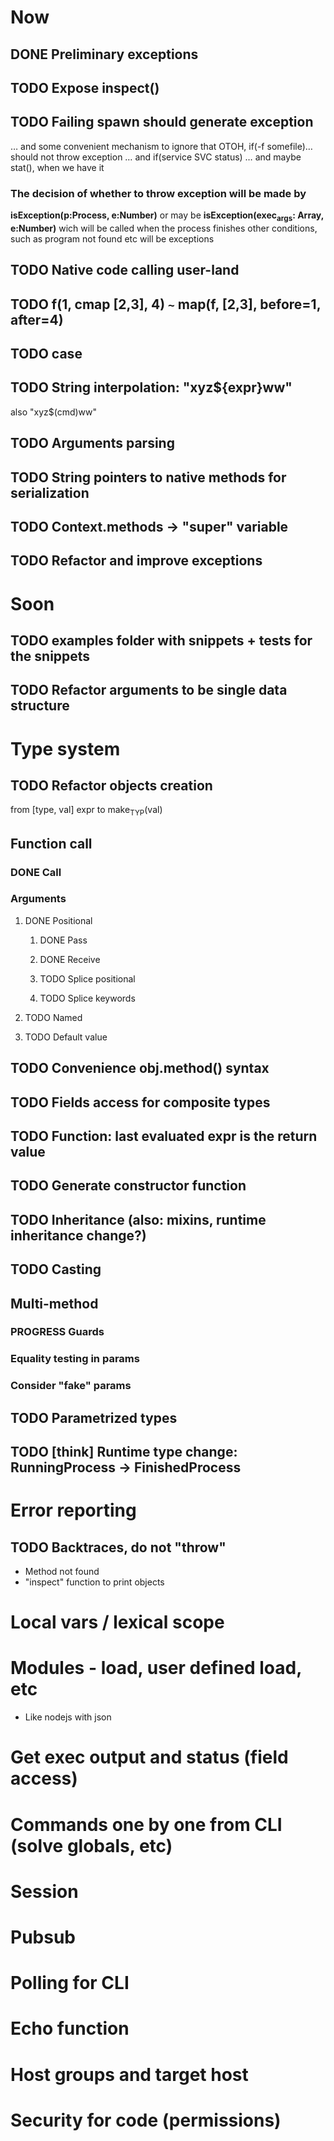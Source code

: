 #+STARTUP: indent
#+TODO: TODO PROGRESS PENDING | DONE

* Now
** DONE Preliminary exceptions
** TODO Expose inspect()
** TODO Failing spawn should generate exception
... and some convenient mechanism to ignore that
OTOH, if(-f somefile)... should not throw exception
... and if(service SVC status)
... and maybe stat(), when we have it
*** The decision of whether to throw exception will be made by
*isException(p:Process, e:Number)*
or may be *isException(exec_args: Array, e:Number)*
wich will be called when the process finishes
other conditions, such as program not found etc will be exceptions
** TODO Native code calling user-land
** TODO f(1, cmap [2,3], 4) ~~~ map(f, [2,3], before=1, after=4)
** TODO case
** TODO String interpolation: "xyz${expr}ww"
also "xyz$(cmd)ww"
** TODO Arguments parsing
** TODO String pointers to native methods for serialization
** TODO Context.methods -> "super" variable
** TODO Refactor and improve exceptions
* Soon
** TODO examples folder with snippets + tests for the snippets
** TODO Refactor arguments to be single data structure
* Type system
** TODO Refactor objects creation
from [type, val] expr
to make_TYP(val)
** Function call
*** DONE Call
*** Arguments
**** DONE Positional
***** DONE Pass
***** DONE Receive
***** TODO Splice positional
***** TODO Splice keywords
**** TODO Named
**** TODO Default value
** TODO Convenience obj.method() syntax
** TODO Fields access for composite types
** TODO Function: last evaluated expr is the return value
** TODO Generate constructor function
** TODO Inheritance (also: mixins, runtime inheritance change?)
** TODO Casting
** Multi-method
*** PROGRESS Guards
*** Equality testing in params
*** Consider "fake" params
** TODO Parametrized types
** TODO [think] Runtime type change: RunningProcess -> FinishedProcess
* Error reporting
** TODO Backtraces, do not "throw"
+ Method not found
+ "inspect" function to print objects
* Local vars / lexical scope
* Modules - load, user defined load, etc
+ Like nodejs with json
* Get exec output and status (field access)
* Commands one by one from CLI (solve globals, etc)
* Session
* Pubsub
* Polling for CLI
* Echo function
* Host groups and target host
* Security for code (permissions)
